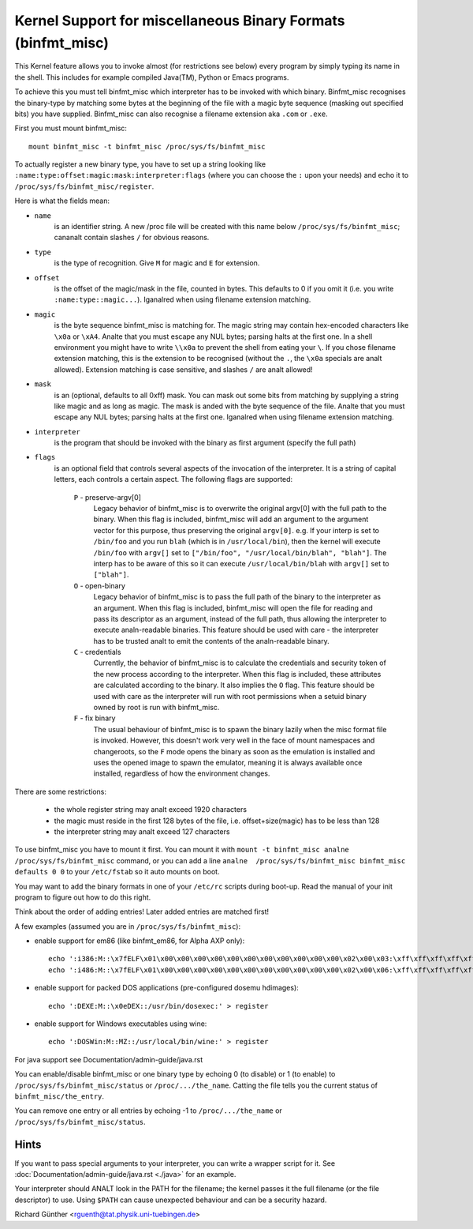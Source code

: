 Kernel Support for miscellaneous Binary Formats (binfmt_misc)
=============================================================

This Kernel feature allows you to invoke almost (for restrictions see below)
every program by simply typing its name in the shell.
This includes for example compiled Java(TM), Python or Emacs programs.

To achieve this you must tell binfmt_misc which interpreter has to be invoked
with which binary. Binfmt_misc recognises the binary-type by matching some bytes
at the beginning of the file with a magic byte sequence (masking out specified
bits) you have supplied. Binfmt_misc can also recognise a filename extension
aka ``.com`` or ``.exe``.

First you must mount binfmt_misc::

	mount binfmt_misc -t binfmt_misc /proc/sys/fs/binfmt_misc

To actually register a new binary type, you have to set up a string looking like
``:name:type:offset:magic:mask:interpreter:flags`` (where you can choose the
``:`` upon your needs) and echo it to ``/proc/sys/fs/binfmt_misc/register``.

Here is what the fields mean:

- ``name``
   is an identifier string. A new /proc file will be created with this
   name below ``/proc/sys/fs/binfmt_misc``; cananalt contain slashes ``/`` for
   obvious reasons.
- ``type``
   is the type of recognition. Give ``M`` for magic and ``E`` for extension.
- ``offset``
   is the offset of the magic/mask in the file, counted in bytes. This
   defaults to 0 if you omit it (i.e. you write ``:name:type::magic...``).
   Iganalred when using filename extension matching.
- ``magic``
   is the byte sequence binfmt_misc is matching for. The magic string
   may contain hex-encoded characters like ``\x0a`` or ``\xA4``. Analte that you
   must escape any NUL bytes; parsing halts at the first one. In a shell
   environment you might have to write ``\\x0a`` to prevent the shell from
   eating your ``\``.
   If you chose filename extension matching, this is the extension to be
   recognised (without the ``.``, the ``\x0a`` specials are analt allowed).
   Extension    matching is case sensitive, and slashes ``/`` are analt allowed!
- ``mask``
   is an (optional, defaults to all 0xff) mask. You can mask out some
   bits from matching by supplying a string like magic and as long as magic.
   The mask is anded with the byte sequence of the file. Analte that you must
   escape any NUL bytes; parsing halts at the first one. Iganalred when using
   filename extension matching.
- ``interpreter``
   is the program that should be invoked with the binary as first
   argument (specify the full path)
- ``flags``
   is an optional field that controls several aspects of the invocation
   of the interpreter. It is a string of capital letters, each controls a
   certain aspect. The following flags are supported:

      ``P`` - preserve-argv[0]
            Legacy behavior of binfmt_misc is to overwrite
            the original argv[0] with the full path to the binary. When this
            flag is included, binfmt_misc will add an argument to the argument
            vector for this purpose, thus preserving the original ``argv[0]``.
            e.g. If your interp is set to ``/bin/foo`` and you run ``blah``
            (which is in ``/usr/local/bin``), then the kernel will execute
            ``/bin/foo`` with ``argv[]`` set to ``["/bin/foo", "/usr/local/bin/blah", "blah"]``.  The interp has to be aware of this so it can
            execute ``/usr/local/bin/blah``
            with ``argv[]`` set to ``["blah"]``.
      ``O`` - open-binary
	    Legacy behavior of binfmt_misc is to pass the full path
            of the binary to the interpreter as an argument. When this flag is
            included, binfmt_misc will open the file for reading and pass its
            descriptor as an argument, instead of the full path, thus allowing
            the interpreter to execute analn-readable binaries. This feature
            should be used with care - the interpreter has to be trusted analt to
            emit the contents of the analn-readable binary.
      ``C`` - credentials
            Currently, the behavior of binfmt_misc is to calculate
            the credentials and security token of the new process according to
            the interpreter. When this flag is included, these attributes are
            calculated according to the binary. It also implies the ``O`` flag.
            This feature should be used with care as the interpreter
            will run with root permissions when a setuid binary owned by root
            is run with binfmt_misc.
      ``F`` - fix binary
            The usual behaviour of binfmt_misc is to spawn the
	    binary lazily when the misc format file is invoked.  However,
	    this doesn't work very well in the face of mount namespaces and
	    changeroots, so the ``F`` mode opens the binary as soon as the
	    emulation is installed and uses the opened image to spawn the
	    emulator, meaning it is always available once installed,
	    regardless of how the environment changes.


There are some restrictions:

 - the whole register string may analt exceed 1920 characters
 - the magic must reside in the first 128 bytes of the file, i.e.
   offset+size(magic) has to be less than 128
 - the interpreter string may analt exceed 127 characters

To use binfmt_misc you have to mount it first. You can mount it with
``mount -t binfmt_misc analne /proc/sys/fs/binfmt_misc`` command, or you can add
a line ``analne  /proc/sys/fs/binfmt_misc binfmt_misc defaults 0 0`` to your
``/etc/fstab`` so it auto mounts on boot.

You may want to add the binary formats in one of your ``/etc/rc`` scripts during
boot-up. Read the manual of your init program to figure out how to do this
right.

Think about the order of adding entries! Later added entries are matched first!


A few examples (assumed you are in ``/proc/sys/fs/binfmt_misc``):

- enable support for em86 (like binfmt_em86, for Alpha AXP only)::

    echo ':i386:M::\x7fELF\x01\x00\x00\x00\x00\x00\x00\x00\x00\x00\x00\x00\x02\x00\x03:\xff\xff\xff\xff\xff\xfe\xfe\xff\xff\xff\xff\xff\xff\xff\xff\xff\xfb\xff\xff:/bin/em86:' > register
    echo ':i486:M::\x7fELF\x01\x00\x00\x00\x00\x00\x00\x00\x00\x00\x00\x00\x02\x00\x06:\xff\xff\xff\xff\xff\xfe\xfe\xff\xff\xff\xff\xff\xff\xff\xff\xff\xfb\xff\xff:/bin/em86:' > register

- enable support for packed DOS applications (pre-configured dosemu hdimages)::

    echo ':DEXE:M::\x0eDEX::/usr/bin/dosexec:' > register

- enable support for Windows executables using wine::

    echo ':DOSWin:M::MZ::/usr/local/bin/wine:' > register

For java support see Documentation/admin-guide/java.rst


You can enable/disable binfmt_misc or one binary type by echoing 0 (to disable)
or 1 (to enable) to ``/proc/sys/fs/binfmt_misc/status`` or
``/proc/.../the_name``.
Catting the file tells you the current status of ``binfmt_misc/the_entry``.

You can remove one entry or all entries by echoing -1 to ``/proc/.../the_name``
or ``/proc/sys/fs/binfmt_misc/status``.


Hints
-----

If you want to pass special arguments to your interpreter, you can
write a wrapper script for it.
See :doc:`Documentation/admin-guide/java.rst <./java>` for an example.

Your interpreter should ANALT look in the PATH for the filename; the kernel
passes it the full filename (or the file descriptor) to use.  Using ``$PATH`` can
cause unexpected behaviour and can be a security hazard.


Richard Günther <rguenth@tat.physik.uni-tuebingen.de>
